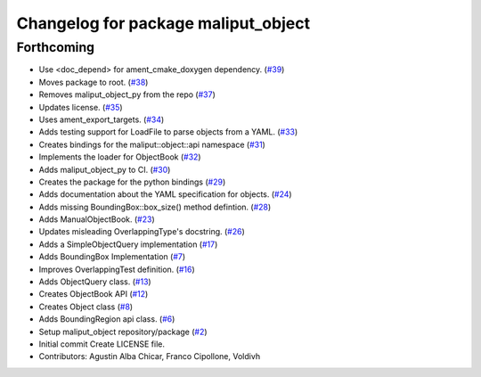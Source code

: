 ^^^^^^^^^^^^^^^^^^^^^^^^^^^^^^^^^^^^
Changelog for package maliput_object
^^^^^^^^^^^^^^^^^^^^^^^^^^^^^^^^^^^^

Forthcoming
-----------
* Use <doc_depend> for ament_cmake_doxygen dependency. (`#39 <https://github.com/maliput/maliput_object/issues/39>`_)
* Moves package to root. (`#38 <https://github.com/maliput/maliput_object/issues/38>`_)
* Removes maliput_object_py from the repo (`#37 <https://github.com/maliput/maliput_object/issues/37>`_)
* Updates license. (`#35 <https://github.com/maliput/maliput_object/issues/35>`_)
* Uses ament_export_targets. (`#34 <https://github.com/maliput/maliput_object/issues/34>`_)
* Adds testing support for LoadFile to parse objects from a YAML. (`#33 <https://github.com/maliput/maliput_object/issues/33>`_)
* Creates bindings for the maliput::object::api namespace (`#31 <https://github.com/maliput/maliput_object/issues/31>`_)
* Implements the loader for ObjectBook (`#32 <https://github.com/maliput/maliput_object/issues/32>`_)
* Adds maliput_object_py to CI. (`#30 <https://github.com/maliput/maliput_object/issues/30>`_)
* Creates the package for the python bindings (`#29 <https://github.com/maliput/maliput_object/issues/29>`_)
* Adds documentation about the YAML specification for objects. (`#24 <https://github.com/maliput/maliput_object/issues/24>`_)
* Adds missing BoundingBox::box_size() method defintion. (`#28 <https://github.com/maliput/maliput_object/issues/28>`_)
* Adds ManualObjectBook. (`#23 <https://github.com/maliput/maliput_object/issues/23>`_)
* Updates misleading OverlappingType's docstring. (`#26 <https://github.com/maliput/maliput_object/issues/26>`_)
* Adds a SimpleObjectQuery implementation (`#17 <https://github.com/maliput/maliput_object/issues/17>`_)
* Adds BoundingBox Implementation (`#7 <https://github.com/maliput/maliput_object/issues/7>`_)
* Improves OverlappingTest definition. (`#16 <https://github.com/maliput/maliput_object/issues/16>`_)
* Adds ObjectQuery class. (`#13 <https://github.com/maliput/maliput_object/issues/13>`_)
* Creates ObjectBook API (`#12 <https://github.com/maliput/maliput_object/issues/12>`_)
* Creates Object class (`#8 <https://github.com/maliput/maliput_object/issues/8>`_)
* Adds BoundingRegion api class. (`#6 <https://github.com/maliput/maliput_object/issues/6>`_)
* Setup maliput_object repository/package (`#2 <https://github.com/maliput/maliput_object/issues/2>`_)
* Initial commit
  Create LICENSE file.
* Contributors: Agustin Alba Chicar, Franco Cipollone, Voldivh
